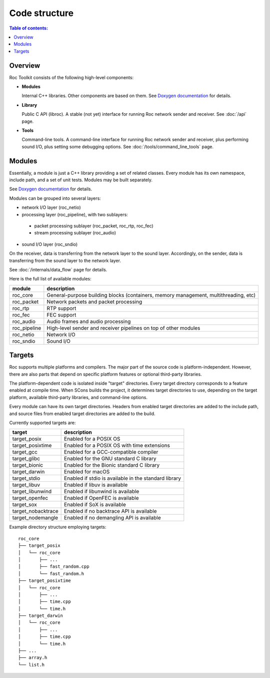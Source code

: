 Code structure
**************

.. contents:: Table of contents:
   :local:
   :depth: 1

Overview
========

Roc Toolkit consists of the following high-level components:

* **Modules**

  Internal C++ libraries. Other components are based on them. See `Doxygen documentation <https://roc-streaming.org/toolkit/doxygen/>`_ for details.

* **Library**

  Public C API (libroc). A stable (not yet) interface for running Roc network sender and receiver. See :doc:`/api` page.

* **Tools**

  Command-line tools. A command-line interface for running Roc network sender and receiver, plus performing sound I/O, plus setting some debugging options. See :doc:`/tools/command_line_tools` page.

.. image:: ../_images/components.png
    :align: center
    :alt: High-level components

Modules
=======

Essentially, a module is just a C++ library providing a set of related classes. Every module has its own namespace, include path, and a set of unit tests. Modules may be built separately.

See `Doxygen documentation <https://roc-streaming.org/toolkit/doxygen/>`_ for details.

Modules can be grouped into several layers:

* network I/O layer (roc_netio)

* processing layer (roc_pipeline), with two sublayers:

 * packet processing sublayer (roc_packet, roc_rtp, roc_fec)

 * stream processing sublayer (roc_audio)

* sound I/O layer (roc_sndio)

On the receiver, data is transferring from the network layer to the sound layer. Accordingly, on the sender, data is transferring from the sound layer to the network layer.

See :doc:`/internals/data_flow` page for details.

Here is the full list of available modules:

================= =================================
module            description
================= =================================
roc_core          General-purpose building blocks (containers, memory management, multithreading, etc)
roc_packet        Network packets and packet processing
roc_rtp           RTP support
roc_fec           FEC support
roc_audio         Audio frames and audio processing
roc_pipeline      High-level sender and receiver pipelines on top of other modules
roc_netio         Network I/O
roc_sndio         Sound I/O
================= =================================

.. _targets:

Targets
=======

Roc supports multiple platforms and compilers. The major part of the source code is platform-independent. However, there are also parts that depend on specific platform features or optional third-party libraries.

The platform-dependent code is isolated inside "target" directories. Every target directory corresponds to a feature enabled at compile time. When SCons builds the project, it determines target directories to use, depending on the target platform, available third-party libraries, and command-line options.

Every module can have its own target directories. Headers from enabled target directories are added to the include path, and source files from enabled target directories are added to the build.

Currently supported targets are:

=================== =================
target              description
=================== =================
target_posix        Enabled for a POSIX OS
target_posixtime    Enabled for a POSIX OS with time extensions
target_gcc          Enabled for a GCC-compatible compiler
target_glibc        Enabled for the GNU standard C library
target_bionic       Enabled for the Bionic standard C library
target_darwin       Enabled for macOS
target_stdio        Enabled if stdio is available in the standard library
target_libuv        Enabled if libuv is available
target_libunwind    Enabled if libunwind is available
target_openfec      Enabled if OpenFEC is available
target_sox          Enabled if SoX is available
target_nobacktrace  Enabled if no backtrace API is available
target_nodemangle   Enabled if no demangling API is available
=================== =================

Example directory structure employing targets:

::

    roc_core
    ├── target_posix
    │   └── roc_core
    │       ├── ...
    │       ├── fast_random.cpp
    │       └── fast_random.h
    ├── target_posixtime
    │   └── roc_core
    │       ├── ...
    │       ├── time.cpp
    │       └── time.h
    ├── target_darwin
    │   └── roc_core
    │       ├── ...
    │       ├── time.cpp
    │       └── time.h
    ├── ...
    ├── array.h
    └── list.h

